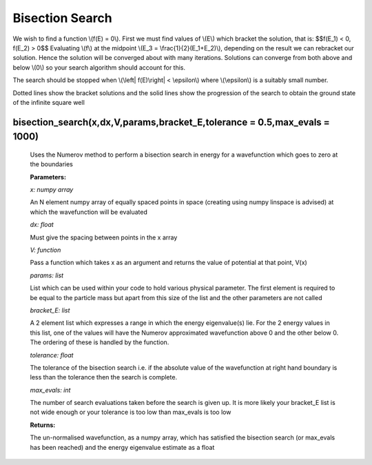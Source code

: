 Bisection Search
====================================

We wish to find a function \\(f(E) = 0\\). First we must find values of \\(E\\) which bracket the solution, that is:
$$f(E_1) < 0,  f(E_2) > 0$$
Evaluating \\(f\\) at the midpoint \\(E_3 = \\frac{1}{2}(E_1+E_2)\\), depending on the result we can rebracket our solution. Hence the solution will be converged about with many iterations. Solutions can converge from both above and below \\(0\\) so your search algorithm should account for this.

The search should be stopped when \\(\\left| \ f(E)\\right| < \\epsilon\\) where \\(\\epsilon\\) is a suitably small number.

.. image:: ../images/shooting_search.png

Dotted lines show the bracket solutions and the solid lines show the progression of the search to obtain the ground state of the infinite square well

bisection_search(x,dx,V,params,bracket_E,tolerance = 0.5,max_evals = 1000)
^^^^^^^^^^^^^^^^^^^^^^^^^^
   
   Uses the Numerov method to perform a bisection search in energy for a wavefunction which goes to zero at the boundaries

   **Parameters:**

   *x: numpy array*

   An N element numpy array of equally spaced points in space (creating using numpy linspace is advised) at which the wavefunction will be evaluated

   *dx: float*

   Must give the spacing between points in the x array
   
   *V: function*
   
   Pass a function which takes x as an argument and returns the value of potential at that point, V(x)

   *params: list*
   
   List which can be used within your code to hold various physical parameter. The first element is required to be equal to the particle mass but apart from this size of the list and the other parameters are not called

   *bracket_E: list*

   A 2 element list which expresses a range in which the energy eigenvalue(s) lie. For the 2 energy values in this list, one of the values will have the Numerov approximated wavefunction above 0 and the other below 0. The ordering of these is handled by the function.

   *tolerance: float*

   The tolerance of the bisection search i.e. if the absolute value of the wavefunction at right hand boundary is less than the tolerance then the search is complete.

   *max_evals: int*

   The number of search evaluations taken before the search is given up. It is more likely your bracket_E list is not wide enough or your tolerance is too low than max_evals is too low
   
   **Returns:**

   The un-normalised wavefunction, as a numpy array, which has satisfied the bisection search (or max_evals has been reached) and the energy eigenvalue estimate as a float